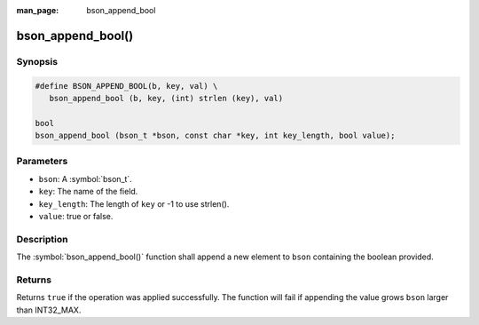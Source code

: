 :man_page: bson_append_bool

bson_append_bool()
==================

Synopsis
--------

.. code-block:: c

  #define BSON_APPEND_BOOL(b, key, val) \
     bson_append_bool (b, key, (int) strlen (key), val)

  bool
  bson_append_bool (bson_t *bson, const char *key, int key_length, bool value);

Parameters
----------

* ``bson``: A :symbol:`bson_t`.
* ``key``: The name of the field.
* ``key_length``: The length of ``key`` or -1 to use strlen().
* ``value``: true or false.

Description
-----------

The :symbol:`bson_append_bool()` function shall append a new element to ``bson`` containing the boolean provided.

Returns
-------

Returns ``true`` if the operation was applied successfully. The function will fail if appending the value grows ``bson`` larger than INT32_MAX.
